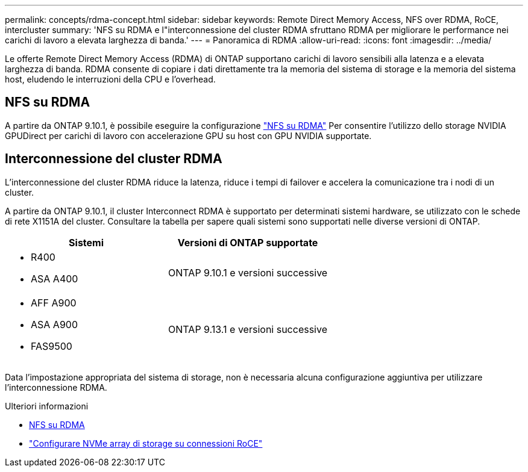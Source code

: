 ---
permalink: concepts/rdma-concept.html 
sidebar: sidebar 
keywords: Remote Direct Memory Access, NFS over RDMA, RoCE, intercluster 
summary: 'NFS su RDMA e l"interconnessione del cluster RDMA sfruttano RDMA per migliorare le performance nei carichi di lavoro a elevata larghezza di banda.' 
---
= Panoramica di RDMA
:allow-uri-read: 
:icons: font
:imagesdir: ../media/


[role="lead"]
Le offerte Remote Direct Memory Access (RDMA) di ONTAP supportano carichi di lavoro sensibili alla latenza e a elevata larghezza di banda. RDMA consente di copiare i dati direttamente tra la memoria del sistema di storage e la memoria del sistema host, eludendo le interruzioni della CPU e l'overhead.



== NFS su RDMA

A partire da ONTAP 9.10.1, è possibile eseguire la configurazione link:../nfs-rdma/index.html["NFS su RDMA"] Per consentire l'utilizzo dello storage NVIDIA GPUDirect per carichi di lavoro con accelerazione GPU su host con GPU NVIDIA supportate.



== Interconnessione del cluster RDMA

L'interconnessione del cluster RDMA riduce la latenza, riduce i tempi di failover e accelera la comunicazione tra i nodi di un cluster.

A partire da ONTAP 9.10.1, il cluster Interconnect RDMA è supportato per determinati sistemi hardware, se utilizzato con le schede di rete X1151A del cluster. Consultare la tabella per sapere quali sistemi sono supportati nelle diverse versioni di ONTAP.

|===
| Sistemi | Versioni di ONTAP supportate 


 a| 
* R400
* ASA A400

| ONTAP 9.10.1 e versioni successive 


 a| 
* AFF A900
* ASA A900
* FAS9500

| ONTAP 9.13.1 e versioni successive 
|===
Data l'impostazione appropriata del sistema di storage, non è necessaria alcuna configurazione aggiuntiva per utilizzare l'interconnessione RDMA.

.Ulteriori informazioni
* xref:../nfs-rdma/index.html[NFS su RDMA]
* link:https://docs.netapp.com/us-en/e-series/config-linux/nvme-roce-configure-storage-connections-task.html["Configurare NVMe array di storage su connessioni RoCE"^]

